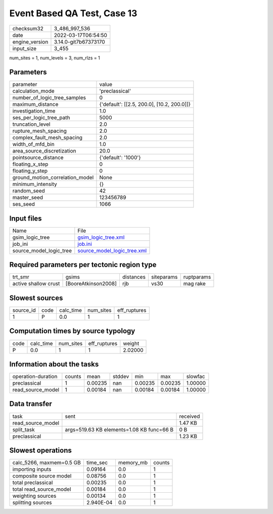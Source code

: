 Event Based QA Test, Case 13
============================

+----------------+----------------------+
| checksum32     | 3_486_997_536        |
+----------------+----------------------+
| date           | 2022-03-17T06:54:50  |
+----------------+----------------------+
| engine_version | 3.14.0-git7b67373170 |
+----------------+----------------------+
| input_size     | 3_455                |
+----------------+----------------------+

num_sites = 1, num_levels = 3, num_rlzs = 1

Parameters
----------
+---------------------------------+--------------------------------------------+
| parameter                       | value                                      |
+---------------------------------+--------------------------------------------+
| calculation_mode                | 'preclassical'                             |
+---------------------------------+--------------------------------------------+
| number_of_logic_tree_samples    | 0                                          |
+---------------------------------+--------------------------------------------+
| maximum_distance                | {'default': [[2.5, 200.0], [10.2, 200.0]]} |
+---------------------------------+--------------------------------------------+
| investigation_time              | 1.0                                        |
+---------------------------------+--------------------------------------------+
| ses_per_logic_tree_path         | 5000                                       |
+---------------------------------+--------------------------------------------+
| truncation_level                | 2.0                                        |
+---------------------------------+--------------------------------------------+
| rupture_mesh_spacing            | 2.0                                        |
+---------------------------------+--------------------------------------------+
| complex_fault_mesh_spacing      | 2.0                                        |
+---------------------------------+--------------------------------------------+
| width_of_mfd_bin                | 1.0                                        |
+---------------------------------+--------------------------------------------+
| area_source_discretization      | 20.0                                       |
+---------------------------------+--------------------------------------------+
| pointsource_distance            | {'default': '1000'}                        |
+---------------------------------+--------------------------------------------+
| floating_x_step                 | 0                                          |
+---------------------------------+--------------------------------------------+
| floating_y_step                 | 0                                          |
+---------------------------------+--------------------------------------------+
| ground_motion_correlation_model | None                                       |
+---------------------------------+--------------------------------------------+
| minimum_intensity               | {}                                         |
+---------------------------------+--------------------------------------------+
| random_seed                     | 42                                         |
+---------------------------------+--------------------------------------------+
| master_seed                     | 123456789                                  |
+---------------------------------+--------------------------------------------+
| ses_seed                        | 1066                                       |
+---------------------------------+--------------------------------------------+

Input files
-----------
+-------------------------+--------------------------------------------------------------+
| Name                    | File                                                         |
+-------------------------+--------------------------------------------------------------+
| gsim_logic_tree         | `gsim_logic_tree.xml <gsim_logic_tree.xml>`_                 |
+-------------------------+--------------------------------------------------------------+
| job_ini                 | `job.ini <job.ini>`_                                         |
+-------------------------+--------------------------------------------------------------+
| source_model_logic_tree | `source_model_logic_tree.xml <source_model_logic_tree.xml>`_ |
+-------------------------+--------------------------------------------------------------+

Required parameters per tectonic region type
--------------------------------------------
+----------------------+---------------------+-----------+------------+------------+
| trt_smr              | gsims               | distances | siteparams | ruptparams |
+----------------------+---------------------+-----------+------------+------------+
| active shallow crust | [BooreAtkinson2008] | rjb       | vs30       | mag rake   |
+----------------------+---------------------+-----------+------------+------------+

Slowest sources
---------------
+-----------+------+-----------+-----------+--------------+
| source_id | code | calc_time | num_sites | eff_ruptures |
+-----------+------+-----------+-----------+--------------+
| 1         | P    | 0.0       | 1         | 1            |
+-----------+------+-----------+-----------+--------------+

Computation times by source typology
------------------------------------
+------+-----------+-----------+--------------+---------+
| code | calc_time | num_sites | eff_ruptures | weight  |
+------+-----------+-----------+--------------+---------+
| P    | 0.0       | 1         | 1            | 2.02000 |
+------+-----------+-----------+--------------+---------+

Information about the tasks
---------------------------
+--------------------+--------+---------+--------+---------+---------+---------+
| operation-duration | counts | mean    | stddev | min     | max     | slowfac |
+--------------------+--------+---------+--------+---------+---------+---------+
| preclassical       | 1      | 0.00235 | nan    | 0.00235 | 0.00235 | 1.00000 |
+--------------------+--------+---------+--------+---------+---------+---------+
| read_source_model  | 1      | 0.00184 | nan    | 0.00184 | 0.00184 | 1.00000 |
+--------------------+--------+---------+--------+---------+---------+---------+

Data transfer
-------------
+-------------------+-------------------------------------------+----------+
| task              | sent                                      | received |
+-------------------+-------------------------------------------+----------+
| read_source_model |                                           | 1.47 KB  |
+-------------------+-------------------------------------------+----------+
| split_task        | args=519.63 KB elements=1.08 KB func=66 B | 0 B      |
+-------------------+-------------------------------------------+----------+
| preclassical      |                                           | 1.23 KB  |
+-------------------+-------------------------------------------+----------+

Slowest operations
------------------
+--------------------------+-----------+-----------+--------+
| calc_5266, maxmem=0.5 GB | time_sec  | memory_mb | counts |
+--------------------------+-----------+-----------+--------+
| importing inputs         | 0.09164   | 0.0       | 1      |
+--------------------------+-----------+-----------+--------+
| composite source model   | 0.08756   | 0.0       | 1      |
+--------------------------+-----------+-----------+--------+
| total preclassical       | 0.00235   | 0.0       | 1      |
+--------------------------+-----------+-----------+--------+
| total read_source_model  | 0.00184   | 0.0       | 1      |
+--------------------------+-----------+-----------+--------+
| weighting sources        | 0.00134   | 0.0       | 1      |
+--------------------------+-----------+-----------+--------+
| splitting sources        | 2.940E-04 | 0.0       | 1      |
+--------------------------+-----------+-----------+--------+